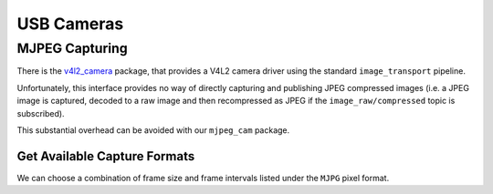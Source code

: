 USB Cameras
###########

MJPEG Capturing
===============

There is the `v4l2_camera <https://gitlab.com/boldhearts/ros2_v4l2_camera>`__ package, that provides a V4L2 camera driver using the standard ``image_transport`` pipeline.

Unfortunately, this interface provides no way of directly capturing and publishing JPEG compressed images (i.e. a JPEG image is captured, decoded to a raw image and then recompressed as JPEG if the ``image_raw/compressed`` topic is subscribed).

This substantial overhead can be avoided with our ``mjpeg_cam`` package. 


Get Available Capture Formats
*****************************

.. code-block:: console
   :emphasize-lines: 5-13

   $ v4l2-ctl --list-formats-ext
   ioctl: VIDIOC_ENUM_FMT
      Type: Video Capture

      [0]: 'MJPG' (Motion-JPEG, compressed)
         Size: Discrete 1280x720
            Interval: Discrete 0.033s (30.000 fps)
            Interval: Discrete 0.067s (15.000 fps)
         Size: Discrete 960x540
            Interval: Discrete 0.033s (30.000 fps)
            Interval: Discrete 0.067s (15.000 fps)
         Size: Discrete 848x480
            Interval: Discrete 0.033s (30.000 fps)
      [1]: 'YUYV' (YUYV 4:2:2)
         Size: Discrete 640x480
            Interval: Discrete 0.033s (30.000 fps)
            Interval: Discrete 0.067s (15.000 fps)
         Size: Discrete 640x360
            Interval: Discrete 0.033s (30.000 fps)
            Interval: Discrete 0.067s (15.000 fps)
         Size: Discrete 424x240
            Interval: Discrete 0.033s (30.000 fps)
            Interval: Discrete 0.067s (15.000 fps)
         Size: Discrete 320x240
            Interval: Discrete 0.033s (30.000 fps)
            Interval: Discrete 0.067s (15.000 fps)
         Size: Discrete 320x180
            Interval: Discrete 0.033s (30.000 fps)
            Interval: Discrete 0.067s (15.000 fps)
         Size: Discrete 160x120
            Interval: Discrete 0.033s (30.000 fps)
            Interval: Discrete 0.067s (15.000 fps)

We can choose a combination of frame size and frame intervals listed under the ``MJPG`` pixel format.
